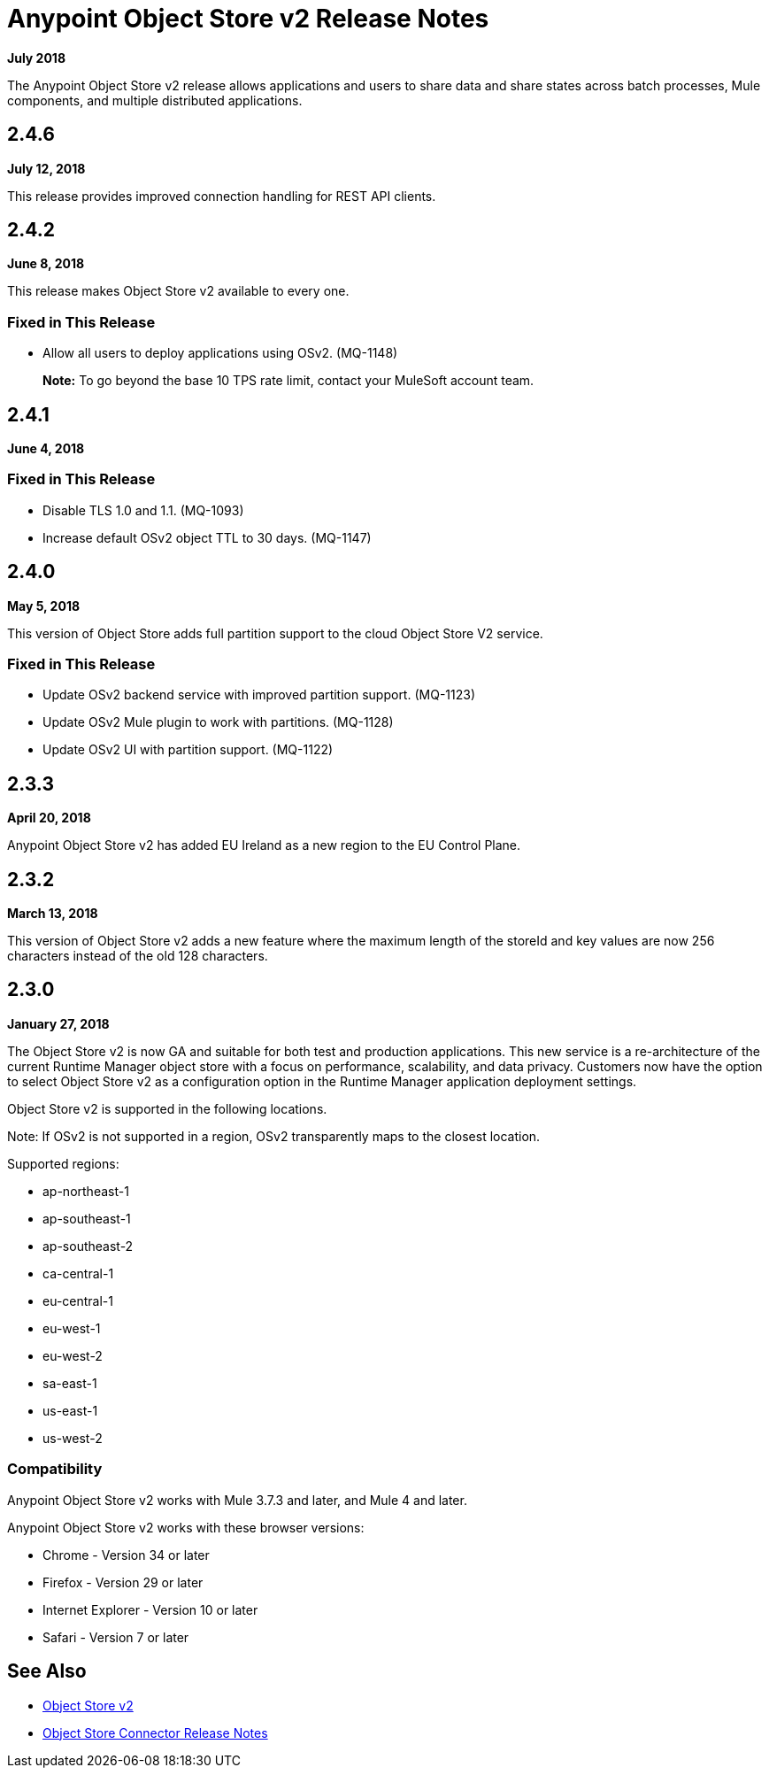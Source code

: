 = Anypoint Object Store v2 Release Notes
:keywords: osv2, release notes, object store v2, object, store, v2

*July 2018*

The Anypoint Object Store v2 release allows applications and users to share data and share states across batch processes, Mule components, and multiple distributed applications.

== 2.4.6

*July 12, 2018*

This release provides improved connection handling for REST API clients.

== 2.4.2

*June 8, 2018*

This release makes Object Store v2 available to every one.

=== Fixed in This Release

* Allow all users to deploy applications using OSv2. (MQ-1148)
+
*Note:* To go beyond the base 10 TPS rate limit, contact your MuleSoft account team. 

== 2.4.1

*June 4, 2018*

=== Fixed in This Release

* Disable TLS 1.0 and 1.1. (MQ-1093)
* Increase default OSv2 object TTL to 30 days. (MQ-1147)

== 2.4.0

*May 5, 2018*

This version of Object Store adds full partition support to the cloud Object Store V2 service.

=== Fixed in This Release

* Update OSv2 backend service with improved partition support. (MQ-1123)
* Update OSv2 Mule plugin to work with partitions. (MQ-1128)
* Update OSv2 UI with partition support. (MQ-1122)

== 2.3.3

*April 20, 2018*

Anypoint Object Store v2 has added EU Ireland as a new region to the EU Control Plane.

== 2.3.2

*March 13, 2018*

This version of Object Store v2 adds a new feature where the maximum length of the storeId and key values are now 256 characters instead of the old 128 characters.

== 2.3.0

*January 27, 2018*

The Object Store v2 is now GA and suitable for both test and production applications.  This new service is a re-architecture of the current Runtime Manager object store with a focus on performance, scalability, and data privacy.  Customers now have the option to select Object Store v2 as a configuration option in the Runtime Manager application deployment settings.

Object Store v2 is supported in the following locations.

Note: If OSv2 is not supported in a region, OSv2 transparently maps to the closest location.

Supported regions:

* ap-northeast-1
* ap-southeast-1
* ap-southeast-2
* ca-central-1
* eu-central-1
* eu-west-1
* eu-west-2
* sa-east-1
* us-east-1
* us-west-2

=== Compatibility

Anypoint Object Store v2 works with Mule 3.7.3 and later, and Mule 4 and later.

Anypoint Object Store v2 works with these browser versions:

* Chrome - Version 34 or later
* Firefox - Version 29 or later
* Internet Explorer - Version 10 or later
* Safari - Version 7 or later

== See Also

* link:/object-store/index[Object Store v2]
* link:/release-notes/objectstore-release-notes[Object Store Connector Release Notes]
